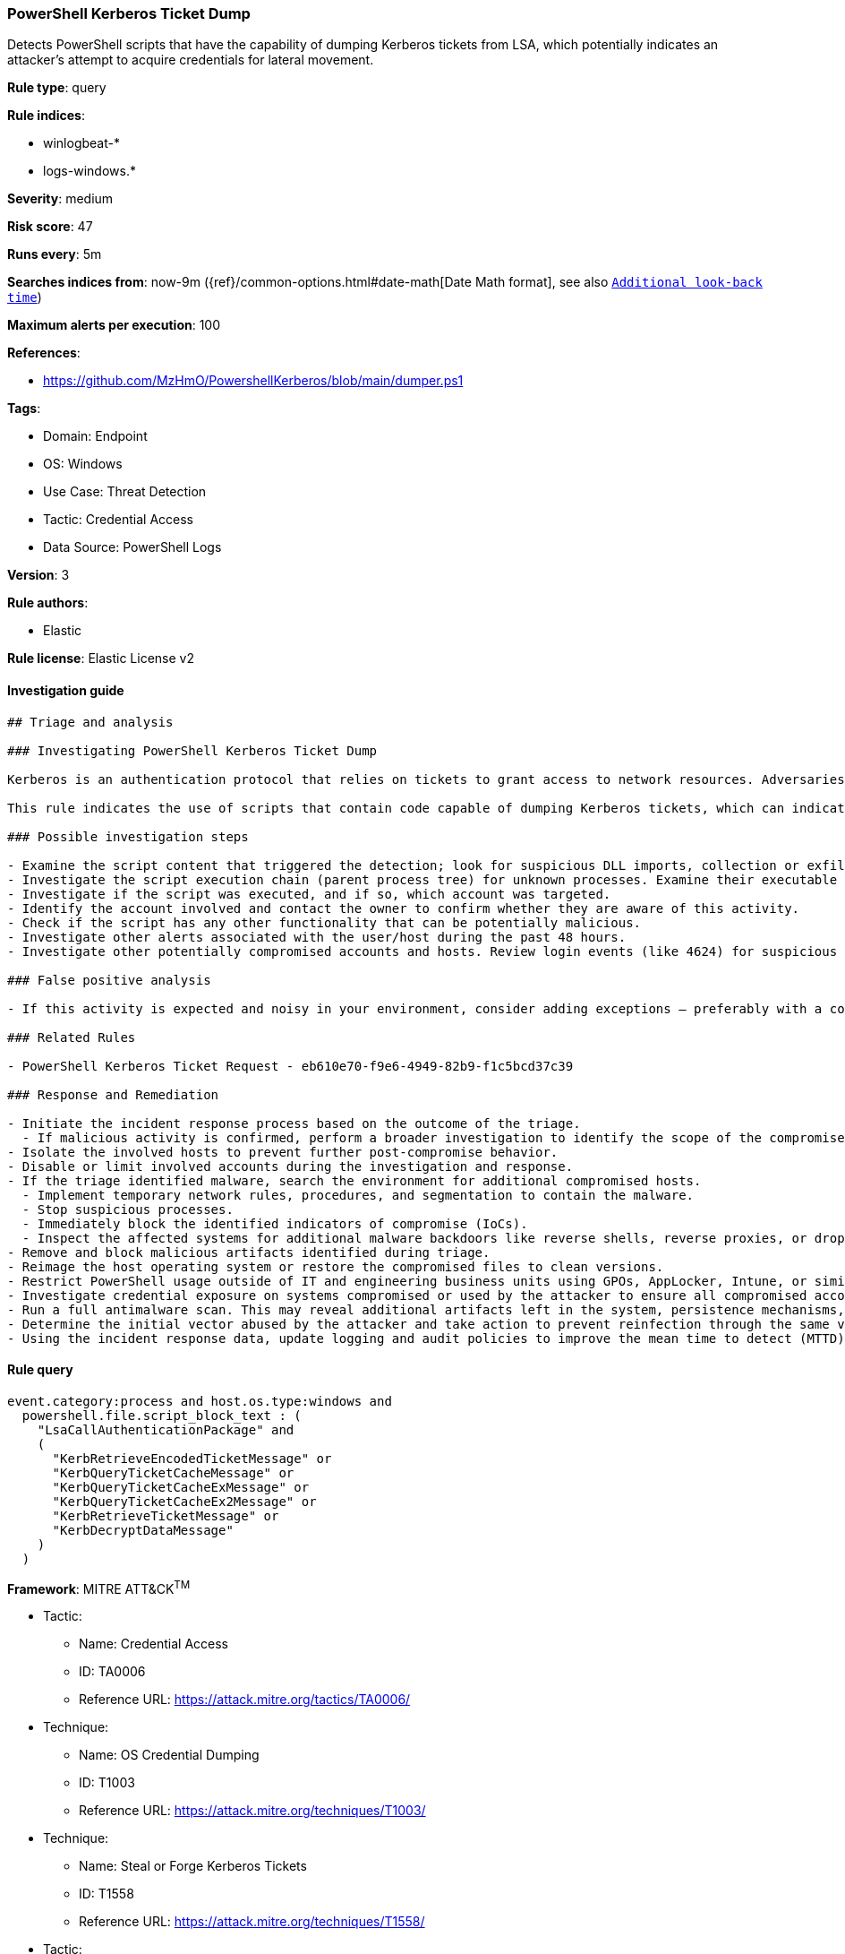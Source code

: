 [[prebuilt-rule-8-12-2-powershell-kerberos-ticket-dump]]
=== PowerShell Kerberos Ticket Dump

Detects PowerShell scripts that have the capability of dumping Kerberos tickets from LSA, which potentially indicates an attacker's attempt to acquire credentials for lateral movement.

*Rule type*: query

*Rule indices*: 

* winlogbeat-*
* logs-windows.*

*Severity*: medium

*Risk score*: 47

*Runs every*: 5m

*Searches indices from*: now-9m ({ref}/common-options.html#date-math[Date Math format], see also <<rule-schedule, `Additional look-back time`>>)

*Maximum alerts per execution*: 100

*References*: 

* https://github.com/MzHmO/PowershellKerberos/blob/main/dumper.ps1

*Tags*: 

* Domain: Endpoint
* OS: Windows
* Use Case: Threat Detection
* Tactic: Credential Access
* Data Source: PowerShell Logs

*Version*: 3

*Rule authors*: 

* Elastic

*Rule license*: Elastic License v2


==== Investigation guide


[source, markdown]
----------------------------------
## Triage and analysis

### Investigating PowerShell Kerberos Ticket Dump

Kerberos is an authentication protocol that relies on tickets to grant access to network resources. Adversaries may abuse this protocol to acquire credentials for lateral movement within a network.

This rule indicates the use of scripts that contain code capable of dumping Kerberos tickets, which can indicate potential PowerShell abuse for credential theft.

### Possible investigation steps

- Examine the script content that triggered the detection; look for suspicious DLL imports, collection or exfiltration capabilities, suspicious functions, encoded or compressed data, and other potentially malicious characteristics.
- Investigate the script execution chain (parent process tree) for unknown processes. Examine their executable files for prevalence, whether they are located in expected locations, and if they are signed with valid digital signatures.
- Investigate if the script was executed, and if so, which account was targeted.
- Identify the account involved and contact the owner to confirm whether they are aware of this activity.
- Check if the script has any other functionality that can be potentially malicious.
- Investigate other alerts associated with the user/host during the past 48 hours.
- Investigate other potentially compromised accounts and hosts. Review login events (like 4624) for suspicious events involving the subject and target accounts.

### False positive analysis

- If this activity is expected and noisy in your environment, consider adding exceptions — preferably with a combination of file path and user ID conditions.

### Related Rules

- PowerShell Kerberos Ticket Request - eb610e70-f9e6-4949-82b9-f1c5bcd37c39

### Response and Remediation

- Initiate the incident response process based on the outcome of the triage.
  - If malicious activity is confirmed, perform a broader investigation to identify the scope of the compromise and determine the appropriate remediation steps.
- Isolate the involved hosts to prevent further post-compromise behavior.
- Disable or limit involved accounts during the investigation and response.
- If the triage identified malware, search the environment for additional compromised hosts.
  - Implement temporary network rules, procedures, and segmentation to contain the malware.
  - Stop suspicious processes.
  - Immediately block the identified indicators of compromise (IoCs).
  - Inspect the affected systems for additional malware backdoors like reverse shells, reverse proxies, or droppers that attackers could use to reinfect the system.
- Remove and block malicious artifacts identified during triage.
- Reimage the host operating system or restore the compromised files to clean versions.
- Restrict PowerShell usage outside of IT and engineering business units using GPOs, AppLocker, Intune, or similar software.
- Investigate credential exposure on systems compromised or used by the attacker to ensure all compromised accounts are identified. Reset passwords for these accounts and other potentially compromised credentials, such as email, business systems, and web services.
- Run a full antimalware scan. This may reveal additional artifacts left in the system, persistence mechanisms, and malware components.
- Determine the initial vector abused by the attacker and take action to prevent reinfection through the same vector.
- Using the incident response data, update logging and audit policies to improve the mean time to detect (MTTD) and the mean time to respond (MTTR).

----------------------------------

==== Rule query


[source, js]
----------------------------------
event.category:process and host.os.type:windows and
  powershell.file.script_block_text : (
    "LsaCallAuthenticationPackage" and
    (
      "KerbRetrieveEncodedTicketMessage" or
      "KerbQueryTicketCacheMessage" or
      "KerbQueryTicketCacheExMessage" or
      "KerbQueryTicketCacheEx2Message" or
      "KerbRetrieveTicketMessage" or
      "KerbDecryptDataMessage"
    )
  )

----------------------------------

*Framework*: MITRE ATT&CK^TM^

* Tactic:
** Name: Credential Access
** ID: TA0006
** Reference URL: https://attack.mitre.org/tactics/TA0006/
* Technique:
** Name: OS Credential Dumping
** ID: T1003
** Reference URL: https://attack.mitre.org/techniques/T1003/
* Technique:
** Name: Steal or Forge Kerberos Tickets
** ID: T1558
** Reference URL: https://attack.mitre.org/techniques/T1558/
* Tactic:
** Name: Execution
** ID: TA0002
** Reference URL: https://attack.mitre.org/tactics/TA0002/
* Technique:
** Name: Command and Scripting Interpreter
** ID: T1059
** Reference URL: https://attack.mitre.org/techniques/T1059/
* Sub-technique:
** Name: PowerShell
** ID: T1059.001
** Reference URL: https://attack.mitre.org/techniques/T1059/001/
